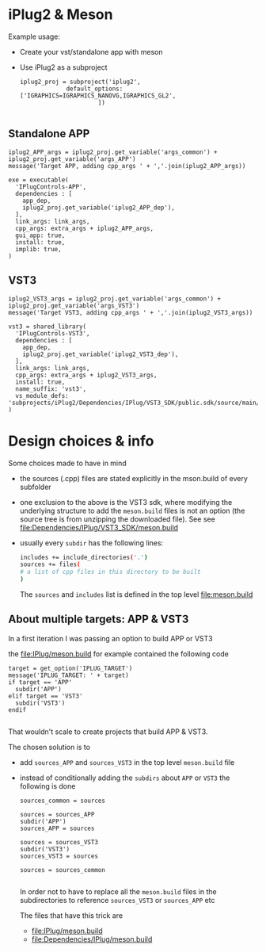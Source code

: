 * iPlug2 & Meson
  Example usage:

  - Create your vst/standalone app with meson
  - Use iPlug2 as a subproject
    #+BEGIN_SRC meson
iplug2_proj = subproject('iplug2',
			 default_options: ['IGRAPHICS=IGRAPHICS_NANOVG,IGRAPHICS_GL2',
					  ])
    
    #+END_SRC

** Standalone APP
   #+BEGIN_SRC meson
iplug2_APP_args = iplug2_proj.get_variable('args_common') + iplug2_proj.get_variable('args_APP')
message('Target APP, adding cpp_args ' + ','.join(iplug2_APP_args))

exe = executable(
  'IPlugControls-APP',
  dependencies : [
    app_dep,
    iplug2_proj.get_variable('iplug2_APP_dep'),
  ],
  link_args: link_args,
  cpp_args: extra_args + iplug2_APP_args,
  gui_app: true,
  install: true,
  implib: true,
)   
   #+END_SRC

** VST3
   #+BEGIN_SRC meson
iplug2_VST3_args = iplug2_proj.get_variable('args_common') + iplug2_proj.get_variable('args_VST3')
message('Target VST3, adding cpp_args ' + ','.join(iplug2_VST3_args))

vst3 = shared_library(
  'IPlugControls-VST3',
  dependencies : [
    app_dep,
    iplug2_proj.get_variable('iplug2_VST3_dep'),
  ],
  link_args: link_args,
  cpp_args: extra_args + iplug2_VST3_args,
  install: true,
  name_suffix: 'vst3',
  vs_module_defs: 'subprojects/iPlug2/Dependencies/IPlug/VST3_SDK/public.sdk/source/main/winexport.def'
)   
   #+END_SRC
* Design choices & info
  Some choices made to have in mind
  - the sources (.cpp) files are stated explicitly in the mson.build of every subfolder
  - one exclusion to the above is the VST3 sdk, where modifying the underlying structure to add the  =meson.build= files is not an option (the source tree is from unzipping the downloaded file). See   see [[file:Dependencies/IPlug/VST3_SDK/meson.build]]
  - usually every =subdir= has the following lines:
    #+BEGIN_SRC sh
includes += include_directories('.')
sources += files(
# a list of cpp files in this directory to be built
)
    #+END_SRC
    The =sources= and =includes= list is defined in the top level [[file:meson.build]]

** About multiple targets: APP & VST3
   In a first iteration I was passing an option to build APP or VST3
  
   the [[file:IPlug/meson.build]] for example contained the following code

   #+BEGIN_SRC meson
target = get_option('IPLUG_TARGET')
message('IPLUG_TARGET: ' + target)
if target == 'APP'
  subdir('APP')
elif target == 'VST3'
  subdir('VST3')
endif
  
   #+END_SRC

   That wouldn't scale to create projects that build APP & VST3.

   The chosen solution is to
   - add =sources_APP= and =sources_VST3= in the top level =meson.build= file
   - instead of conditionally adding the =subdirs= about =APP= or =VST3= the following is done
     #+BEGIN_SRC meson
sources_common = sources

sources = sources_APP
subdir('APP')
sources_APP = sources

sources = sources_VST3
subdir('VST3')
sources_VST3 = sources

sources = sources_common
     
     #+END_SRC

     In order not to have to replace all the =meson.build= files in the subdirectories to reference =sources_VST3= or =sources_APP= etc

     The files that have this trick are
     - [[file:IPlug/meson.build]]
     - [[file:Dependencies/IPlug/meson.build]]
